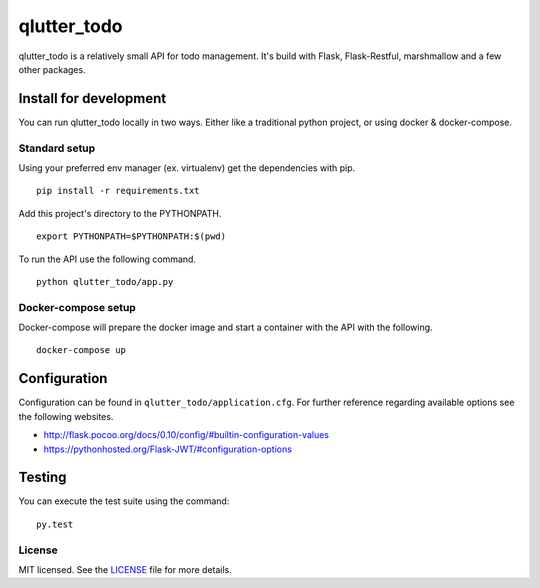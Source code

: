 ============
qlutter_todo
============

qlutter_todo is a relatively small API for todo management. It's build with Flask, Flask-Restful, marshmallow and a few other packages.

Install for development
=======================

You can run qlutter_todo locally in two ways. Either like a traditional python project, or using docker & docker-compose.


Standard setup
--------------

Using your preferred env manager (ex. virtualenv) get the dependencies with pip.

::

    pip install -r requirements.txt


Add this project's directory to the PYTHONPATH.

::

    export PYTHONPATH=$PYTHONPATH:$(pwd)


To run the API use the following command.

::

    python qlutter_todo/app.py 


Docker-compose setup
--------------------

Docker-compose will prepare the docker image and start a container with the API with the following.

::

    docker-compose up


Configuration
=============

Configuration can be found in ``qlutter_todo/application.cfg``. For further reference regarding available options see the following websites.

- http://flask.pocoo.org/docs/0.10/config/#builtin-configuration-values
- https://pythonhosted.org/Flask-JWT/#configuration-options


Testing
=======

You can execute the test suite using the command:

::

    py.test


License
-------

MIT licensed. See the `LICENSE <https://github.com/sloria/webargs/blob/dev/LICENSE>`_ file for more details.

